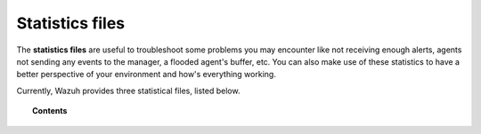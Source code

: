 .. Copyright (C) 2019 Wazuh, Inc.

.. _reference_statistics_files:

Statistics files
================

The **statistics files** are useful to troubleshoot some problems you may encounter like not receiving enough alerts, agents not sending any events to the manager, a flooded agent's buffer, etc. You can also make use of these statistics to have a better perspective of your environment and how's everything working.

Currently, Wazuh provides three statistical files, listed below.

.. topic:: Contents

  .. toctree::
      :maxdepth: 1

      ossec-agentd-state
      ossec-remoted-state
      ossec-analysisd-state
